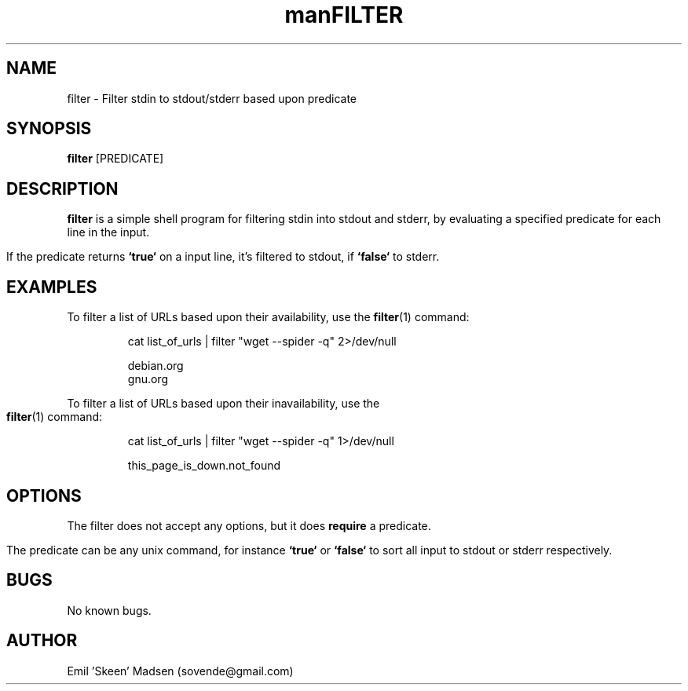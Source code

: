.\" Manpage for filter.
.\" Contact sovende@gmail.com to correct errors or typos.
.TH man 8 "10 November 2016" "1.0" "filter man page"
.TH FILTER 1
.SH NAME
filter \- Filter stdin to stdout/stderr based upon predicate
.SH SYNOPSIS
.B filter
[PREDICATE]
.SH DESCRIPTION
.B filter
is a simple shell program for filtering stdin into stdout and stderr, by evaluating a specified predicate for each line in the input.

If the predicate returns \fB`true`\fR on a input line, it's filtered to stdout, if \fB`false`\fR to stderr.
.SH EXAMPLES
To filter a list of URLs based upon their availability, use the
.BR filter (1)
command:
.PP
.nf
.RS
cat list_of_urls | filter "wget --spider -q" 2>/dev/null

debian.org
gnu.org
.RE
.fi
.PP

To filter a list of URLs based upon their inavailability, use the
.BR filter (1)
command:
.PP
.nf
.RS
cat list_of_urls | filter "wget --spider -q" 1>/dev/null

this_page_is_down.not_found
.RE
.fi
.PP

.SH OPTIONS
The filter does not accept any options, but it does \fBrequire\fR a predicate.

The predicate can be any unix command, for instance \fB`true`\fR or \fB`false`\fR to sort all input to stdout or stderr respectively.
.SH BUGS
No known bugs.
.SH AUTHOR
Emil 'Skeen' Madsen (sovende@gmail.com)

